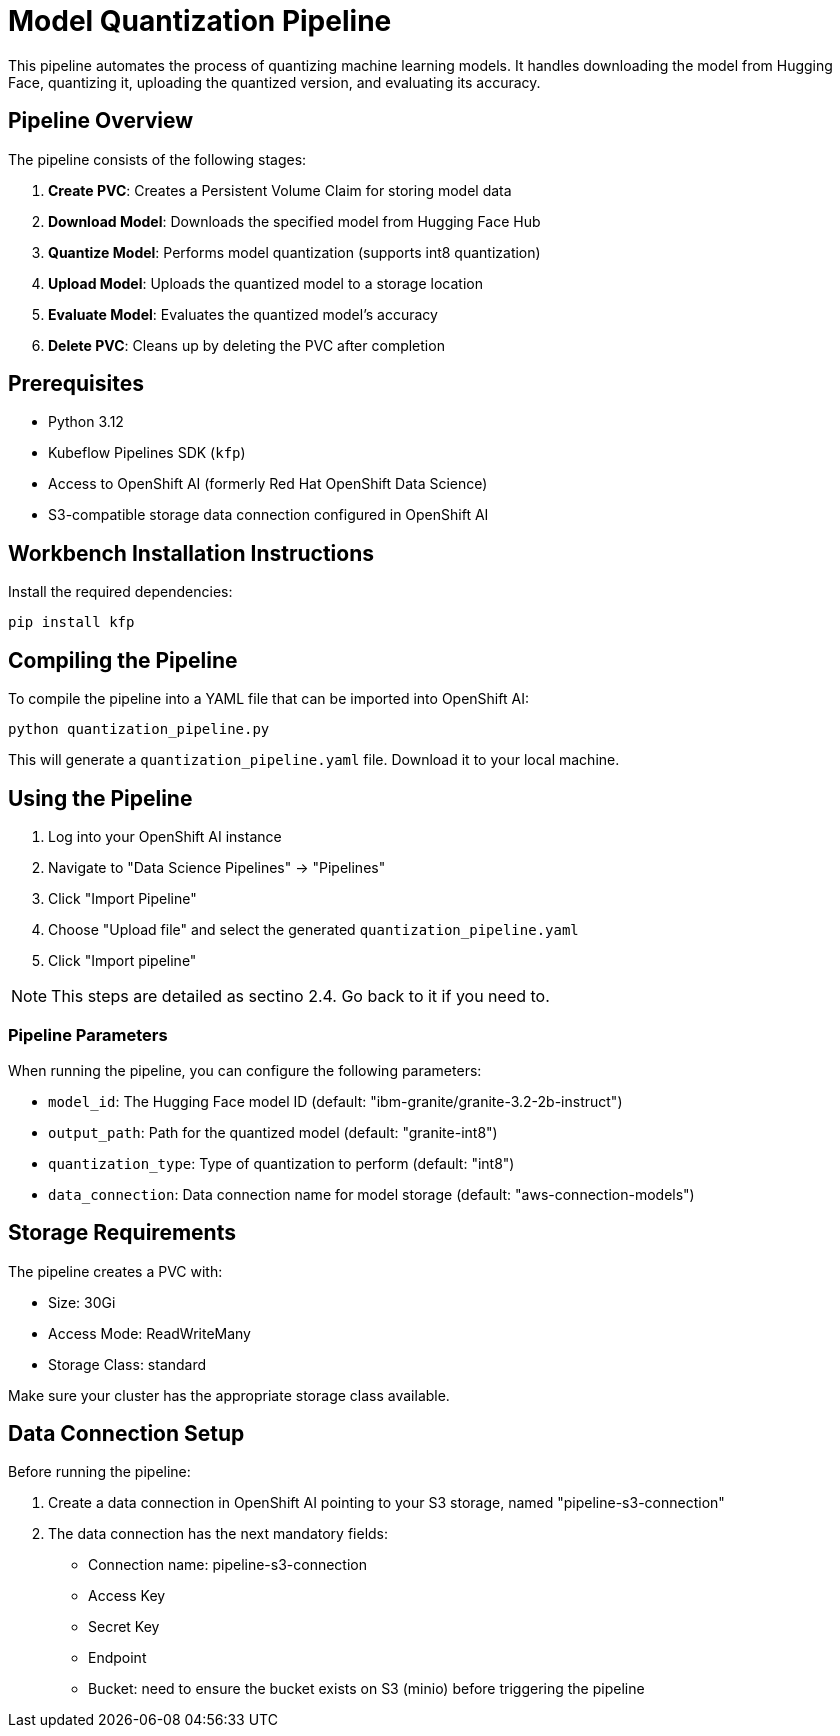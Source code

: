 = Model Quantization Pipeline

This pipeline automates the process of quantizing machine learning models. It handles downloading the model from Hugging Face, quantizing it, uploading the quantized version, and evaluating its accuracy.

== Pipeline Overview

The pipeline consists of the following stages:

1. *Create PVC*: Creates a Persistent Volume Claim for storing model data
2. *Download Model*: Downloads the specified model from Hugging Face Hub
3. *Quantize Model*: Performs model quantization (supports int8 quantization)
4. *Upload Model*: Uploads the quantized model to a storage location
5. *Evaluate Model*: Evaluates the quantized model's accuracy
6. *Delete PVC*: Cleans up by deleting the PVC after completion

== Prerequisites

* Python 3.12
* Kubeflow Pipelines SDK (`kfp`)
* Access to OpenShift AI (formerly Red Hat OpenShift Data Science)
* S3-compatible storage data connection configured in OpenShift AI

== Workbench Installation Instructions

Install the required dependencies:

[source,bash]
----
pip install kfp
----

== Compiling the Pipeline

To compile the pipeline into a YAML file that can be imported into OpenShift AI:

[source,bash]
----
python quantization_pipeline.py
----

This will generate a `quantization_pipeline.yaml` file. Download it to your local machine.

== Using the Pipeline

1. Log into your OpenShift AI instance
2. Navigate to "Data Science Pipelines" → "Pipelines"
3. Click "Import Pipeline"
4. Choose "Upload file" and select the generated `quantization_pipeline.yaml`
5. Click "Import pipeline"

NOTE: This steps are detailed as sectino 2.4. Go back to it if you need to.

=== Pipeline Parameters

When running the pipeline, you can configure the following parameters:

* `model_id`: The Hugging Face model ID (default: "ibm-granite/granite-3.2-2b-instruct")
* `output_path`: Path for the quantized model (default: "granite-int8")
* `quantization_type`: Type of quantization to perform (default: "int8")
* `data_connection`: Data connection name for model storage (default: "aws-connection-models")

== Storage Requirements

The pipeline creates a PVC with:

* Size: 30Gi
* Access Mode: ReadWriteMany
* Storage Class: standard

Make sure your cluster has the appropriate storage class available.

== Data Connection Setup

Before running the pipeline:

1. Create a data connection in OpenShift AI pointing to your S3 storage, named "pipeline-s3-connection"
2. The data connection has the next mandatory fields:
* Connection name: pipeline-s3-connection
* Access Key
* Secret Key
* Endpoint
* Bucket: need to ensure the bucket exists on S3 (minio) before triggering the pipeline 